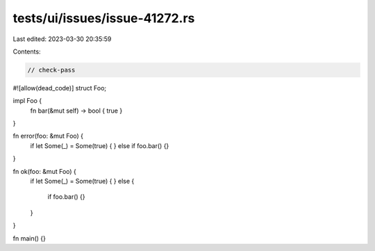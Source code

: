 tests/ui/issues/issue-41272.rs
==============================

Last edited: 2023-03-30 20:35:59

Contents:

.. code-block:: rs

    // check-pass
#![allow(dead_code)]
struct Foo;

impl Foo {
    fn bar(&mut self) -> bool { true }
}

fn error(foo: &mut Foo) {
    if let Some(_) = Some(true) {
    } else if foo.bar() {}
}

fn ok(foo: &mut Foo) {
    if let Some(_) = Some(true) {
    } else {
        if foo.bar() {}
    }
}

fn main() {}


